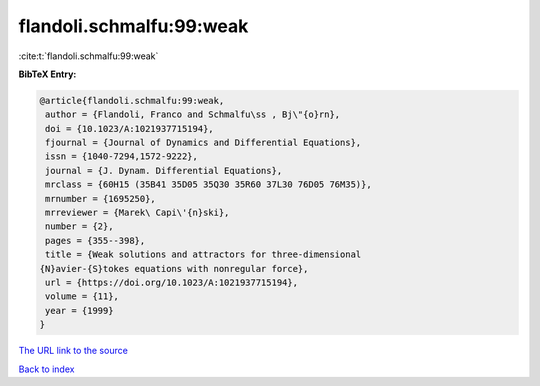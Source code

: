 flandoli.schmalfu:99:weak
=========================

:cite:t:`flandoli.schmalfu:99:weak`

**BibTeX Entry:**

.. code-block:: bibtex

   @article{flandoli.schmalfu:99:weak,
    author = {Flandoli, Franco and Schmalfu\ss , Bj\"{o}rn},
    doi = {10.1023/A:1021937715194},
    fjournal = {Journal of Dynamics and Differential Equations},
    issn = {1040-7294,1572-9222},
    journal = {J. Dynam. Differential Equations},
    mrclass = {60H15 (35B41 35D05 35Q30 35R60 37L30 76D05 76M35)},
    mrnumber = {1695250},
    mrreviewer = {Marek\ Capi\'{n}ski},
    number = {2},
    pages = {355--398},
    title = {Weak solutions and attractors for three-dimensional
   {N}avier-{S}tokes equations with nonregular force},
    url = {https://doi.org/10.1023/A:1021937715194},
    volume = {11},
    year = {1999}
   }
`The URL link to the source <ttps://doi.org/10.1023/A:1021937715194}>`_


`Back to index <../By-Cite-Keys.html>`_
